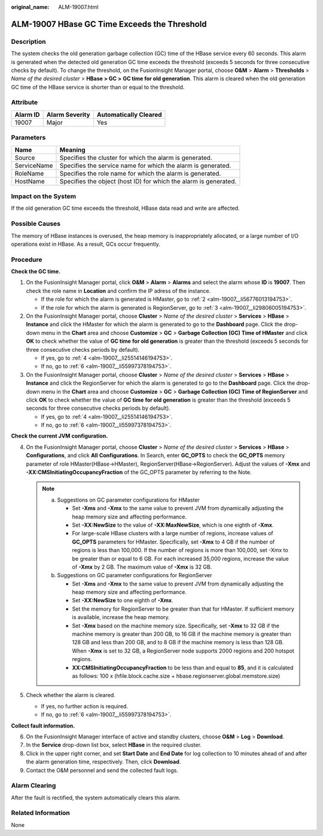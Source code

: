 :original_name: ALM-19007.html

.. _ALM-19007:

ALM-19007 HBase GC Time Exceeds the Threshold
=============================================

Description
-----------

The system checks the old generation garbage collection (GC) time of the HBase service every 60 seconds. This alarm is generated when the detected old generation GC time exceeds the threshold (exceeds 5 seconds for three consecutive checks by default). To change the threshold, on the FusionInsight Manager portal, choose **O&M** > **Alarm** > **Thresholds** > *Name of the desired cluster* > **HBase > GC >** **GC time for old generation**. This alarm is cleared when the old generation GC time of the HBase service is shorter than or equal to the threshold.

Attribute
---------

======== ============== =====================
Alarm ID Alarm Severity Automatically Cleared
======== ============== =====================
19007    Major          Yes
======== ============== =====================

Parameters
----------

+-------------+------------------------------------------------------------------+
| Name        | Meaning                                                          |
+=============+==================================================================+
| Source      | Specifies the cluster for which the alarm is generated.          |
+-------------+------------------------------------------------------------------+
| ServiceName | Specifies the service name for which the alarm is generated.     |
+-------------+------------------------------------------------------------------+
| RoleName    | Specifies the role name for which the alarm is generated.        |
+-------------+------------------------------------------------------------------+
| HostName    | Specifies the object (host ID) for which the alarm is generated. |
+-------------+------------------------------------------------------------------+

Impact on the System
--------------------

If the old generation GC time exceeds the threshold, HBase data read and write are affected.

Possible Causes
---------------

The memory of HBase instances is overused, the heap memory is inappropriately allocated, or a large number of I/O operations exist in HBase. As a result, GCs occur frequently.

Procedure
---------

**Check the GC time.**

#. On the FusionInsight Manager portal, click **O&M** > **Alarm** > **Alarms** and select the alarm whose **ID** is **19007**. Then check the role name in **Location** and confirm the IP adress of the instance.

   -  If the role for which the alarm is generated is HMaster, go to :ref:`2 <alm-19007__li56776013194753>`.
   -  If the role for which the alarm is generated is RegionServer, go to :ref:`3 <alm-19007__li29806005194753>`.

#. .. _alm-19007__li56776013194753:

   On the FusionInsight Manager portal, choose **Cluster** > *Name of the desired cluster* > **Services** > **HBase** > **Instance** and click the HMaster for which the alarm is generated to go to the **Dashboard** page. Click the drop-down menu in the **Chart** area and choose **Customize** > **GC** > **Garbage Collection (GC) Time of HMaster** and click **OK** to check whether the value of **GC time** **for old generation** is greater than the threshold (exceeds 5 seconds for three consecutive checks periods by default).

   -  If yes, go to :ref:`4 <alm-19007__li25514146194753>`.
   -  If no, go to :ref:`6 <alm-19007__li55997378194753>`.

#. .. _alm-19007__li29806005194753:

   On the FusionInsight Manager portal, choose **Cluster** > *Name of the desired cluster* > **Services** > **HBase** > **Instance** and click the RegionServer for which the alarm is generated to go to the **Dashboard** page. Click the drop-down menu in the **Chart** area and choose **Customize** > **GC** > **Garbage Collection (GC) Time of RegionServer** and click **OK** to check whether the value of **GC time** **for old generation** is greater than the threshold (exceeds 5 seconds for three consecutive checks periods by default).

   -  If yes, go to :ref:`4 <alm-19007__li25514146194753>`.
   -  If no, go to :ref:`6 <alm-19007__li55997378194753>`.

**Check the current JVM configuration.**

4. .. _alm-19007__li25514146194753:

   On the FusionInsight Manager portal, choose **Cluster** > *Name of the desired cluster* > **Services** > **HBase** > **Configurations**, and click **All** **Configurations**. In Search, enter **GC_OPTS** to check the **GC_OPTS** memory parameter of role HMaster(HBase->HMaster), RegionServer(HBase->RegionServer). Adjust the values of **-Xmx** and **-XX:CMSInitiatingOccupancyFraction** of the GC_OPTS parameter by referring to the Note.

   .. note::

      a. Suggestions on GC parameter configurations for HMaster

         -  Set **-Xms** and **-Xmx** to the same value to prevent JVM from dynamically adjusting the heap memory size and affecting performance.
         -  Set **-XX:NewSize** to the value of **-XX:MaxNewSize**, which is one eighth of **-Xmx**.
         -  For large-scale HBase clusters with a large number of regions, increase values of **GC_OPTS** parameters for HMaster. Specifically, set **-Xmx** to 4 GB if the number of regions is less than 100,000. If the number of regions is more than 100,000, set -Xmx to be greater than or equal to 6 GB. For each increased 35,000 regions, increase the value of **-Xmx** by 2 GB. The maximum value of **-Xmx** is 32 GB.

      b. Suggestions on GC parameter configurations for RegionServer

         -  Set **-Xms** and **-Xmx** to the same value to prevent JVM from dynamically adjusting the heap memory size and affecting performance.
         -  Set **-XX:NewSize** to one eighth of **-Xmx**.
         -  Set the memory for RegionServer to be greater than that for HMaster. If sufficient memory is available, increase the heap memory.
         -  Set **-Xmx** based on the machine memory size. Specifically, set **-Xmx** to 32 GB if the machine memory is greater than 200 GB, to 16 GB if the machine memory is greater than 128 GB and less than 200 GB, and to 8 GB if the machine memory is less than 128 GB. When **-Xmx** is set to 32 GB, a RegionServer node supports 2000 regions and 200 hotspot regions.
         -  **XX:CMSInitiatingOccupancyFraction** to be less than and equal to **85**, and it is calculated as follows: 100 x (hfile.block.cache.size + hbase.regionserver.global.memstore.size)

5. Check whether the alarm is cleared.

   -  If yes, no further action is required.
   -  If no, go to :ref:`6 <alm-19007__li55997378194753>`.

**Collect fault information.**

6. .. _alm-19007__li55997378194753:

   On the FusionInsight Manager interface of active and standby clusters, choose **O&M** > **Log** > **Download**.

7. In the **Service** drop-down list box, select **HBase** in the required cluster.

8. Click |image1| in the upper right corner, and set **Start Date** and **End Date** for log collection to 10 minutes ahead of and after the alarm generation time, respectively. Then, click **Download**.

9. Contact the O&M personnel and send the collected fault logs.

Alarm Clearing
--------------

After the fault is rectified, the system automatically clears this alarm.

Related Information
-------------------

None

.. |image1| image:: /_static/images/en-us_image_0000001582927717.png
